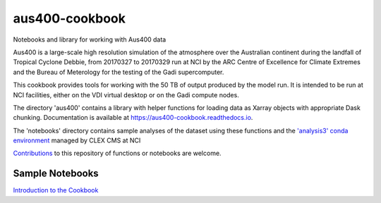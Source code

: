 aus400-cookbook
===============

.. image:: https://readthedocs.org/projects/aus400-cookbook/badge/?version=latest
    :target: https://aus400-cookbook.readthedocs.io/en/latest/?badge=latest
    :alt: Documentation
.. image:: https://zenodo.org/badge/288881176.svg
    :target: https://zenodo.org/badge/latestdoi/288881176
    :alt: DOI

Notebooks and library for working with Aus400 data 

Aus400 is a large-scale high resolution simulation of the atmosphere over the
Australian continent during the landfall of Tropical Cyclone Debbie, from
20170327 to 20170329 run at NCI by the ARC Centre of Excellence for Climate
Extremes and the Bureau of Meterology for the testing of the Gadi
supercomputer.

This cookbook provides tools for working with the 50 TB of output produced by
the model run. It is intended to be run at NCI facilities, either on the VDI
virtual desktop or on the Gadi compute nodes.

The directory 'aus400' contains a library with helper functions for loading
data as Xarray objects with appropriate Dask chunking.  Documentation is
available at https://aus400-cookbook.readthedocs.io.

The 'notebooks' directory contains sample analyses of the dataset using these
functions and the `'analysis3' conda environment
<http://climate-cms.wikis.unsw.edu.au/Conda>`_ managed by CLEX CMS at NCI

`Contributions
<https://docs.github.com/en/free-pro-team@latest/github/collaborating-with-issues-and-pull-requests>`_
to this repository of functions or notebooks are welcome.

Sample Notebooks
----------------

`Introduction to the Cookbook <https://nbviewer.jupyter.org/github/coecms/aus400-cookbook/blob/master/notebooks/Introduction.ipynb>`_
